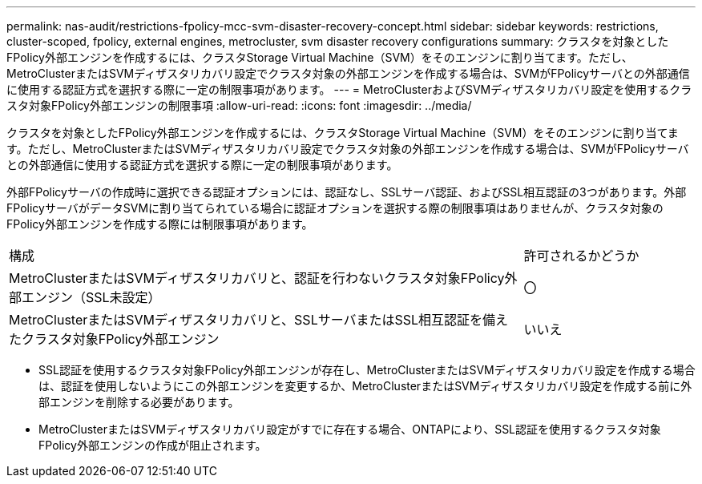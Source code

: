 ---
permalink: nas-audit/restrictions-fpolicy-mcc-svm-disaster-recovery-concept.html 
sidebar: sidebar 
keywords: restrictions, cluster-scoped, fpolicy, external engines, metrocluster, svm disaster recovery configurations 
summary: クラスタを対象としたFPolicy外部エンジンを作成するには、クラスタStorage Virtual Machine（SVM）をそのエンジンに割り当てます。ただし、MetroClusterまたはSVMディザスタリカバリ設定でクラスタ対象の外部エンジンを作成する場合は、SVMがFPolicyサーバとの外部通信に使用する認証方式を選択する際に一定の制限事項があります。 
---
= MetroClusterおよびSVMディザスタリカバリ設定を使用するクラスタ対象FPolicy外部エンジンの制限事項
:allow-uri-read: 
:icons: font
:imagesdir: ../media/


[role="lead"]
クラスタを対象としたFPolicy外部エンジンを作成するには、クラスタStorage Virtual Machine（SVM）をそのエンジンに割り当てます。ただし、MetroClusterまたはSVMディザスタリカバリ設定でクラスタ対象の外部エンジンを作成する場合は、SVMがFPolicyサーバとの外部通信に使用する認証方式を選択する際に一定の制限事項があります。

外部FPolicyサーバの作成時に選択できる認証オプションには、認証なし、SSLサーバ認証、およびSSL相互認証の3つがあります。外部FPolicyサーバがデータSVMに割り当てられている場合に認証オプションを選択する際の制限事項はありませんが、クラスタ対象のFPolicy外部エンジンを作成する際には制限事項があります。

[cols="75,25"]
|===


| 構成 | 許可されるかどうか 


 a| 
MetroClusterまたはSVMディザスタリカバリと、認証を行わないクラスタ対象FPolicy外部エンジン（SSL未設定）
 a| 
〇



 a| 
MetroClusterまたはSVMディザスタリカバリと、SSLサーバまたはSSL相互認証を備えたクラスタ対象FPolicy外部エンジン
 a| 
いいえ

|===
* SSL認証を使用するクラスタ対象FPolicy外部エンジンが存在し、MetroClusterまたはSVMディザスタリカバリ設定を作成する場合は、認証を使用しないようにこの外部エンジンを変更するか、MetroClusterまたはSVMディザスタリカバリ設定を作成する前に外部エンジンを削除する必要があります。
* MetroClusterまたはSVMディザスタリカバリ設定がすでに存在する場合、ONTAPにより、SSL認証を使用するクラスタ対象FPolicy外部エンジンの作成が阻止されます。

